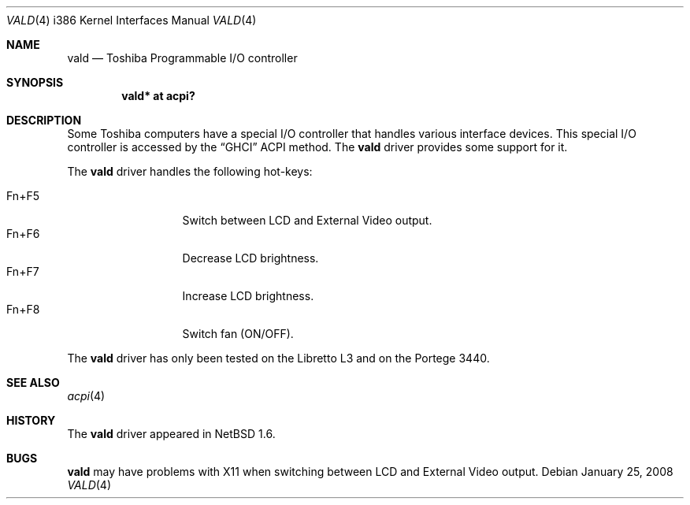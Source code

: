 .\" vald.4,v 1.1 2010/04/10 17:55:25 jruoho Exp
.\"
.\" Copyright (c) 2004 The NetBSD Foundation, Inc.
.\" All rights reserved.
.\"
.\" Redistribution and use in source and binary forms, with or without
.\" modification, are permitted provided that the following conditions
.\" are met:
.\" 1. Redistributions of source code must retain the above copyright
.\"    notice, this list of conditions and the following disclaimer.
.\" 2. Redistributions in binary form must reproduce the above copyright
.\"    notice, this list of conditions and the following disclaimer in the
.\"    documentation and/or other materials provided with the distribution.
.\"
.\" THIS SOFTWARE IS PROVIDED BY THE NETBSD FOUNDATION, INC. AND CONTRIBUTORS
.\" ``AS IS'' AND ANY EXPRESS OR IMPLIED WARRANTIES, INCLUDING, BUT NOT LIMITED
.\" TO, THE IMPLIED WARRANTIES OF MERCHANTABILITY AND FITNESS FOR A PARTICULAR
.\" PURPOSE ARE DISCLAIMED.  IN NO EVENT SHALL THE FOUNDATION OR CONTRIBUTORS
.\" BE LIABLE FOR ANY DIRECT, INDIRECT, INCIDENTAL, SPECIAL, EXEMPLARY, OR
.\" CONSEQUENTIAL DAMAGES (INCLUDING, BUT NOT LIMITED TO, PROCUREMENT OF
.\" SUBSTITUTE GOODS OR SERVICES; LOSS OF USE, DATA, OR PROFITS; OR BUSINESS
.\" INTERRUPTION) HOWEVER CAUSED AND ON ANY THEORY OF LIABILITY, WHETHER IN
.\" CONTRACT, STRICT LIABILITY, OR TORT (INCLUDING NEGLIGENCE OR OTHERWISE)
.\" ARISING IN ANY WAY OUT OF THE USE OF THIS SOFTWARE, EVEN IF ADVISED OF THE
.\" POSSIBILITY OF SUCH DAMAGE.
.\"
.Dd January 25, 2008
.Dt VALD 4 i386
.Os
.Sh NAME
.Nm vald
.Nd Toshiba Programmable I/O controller
.Sh SYNOPSIS
.Cd "vald* at acpi?"
.Sh DESCRIPTION
Some Toshiba computers have a special I/O controller that handles various
interface devices.
This special I/O controller is accessed by the
.Dq GHCI
ACPI method.
The
.Nm
driver provides some support for it.
.Pp
The
.Nm
driver handles the following hot-keys:
.Pp
.Bl -tag -compact -offset indent -width "Fn+F5"
.It Fn+F5
Switch between LCD and External Video output.
.It Fn+F6
Decrease LCD brightness.
.It Fn+F7
Increase LCD brightness.
.It Fn+F8
Switch fan (ON/OFF).
.El
.Pp
The
.Nm
driver has only been tested on the Libretto L3 and on the Portege 3440.
.Sh SEE ALSO
.Xr acpi 4
.Sh HISTORY
The
.Nm
driver appeared in
.Nx 1.6 .
.Sh BUGS
.Nm
may have problems with X11 when switching between LCD
and External Video output.
